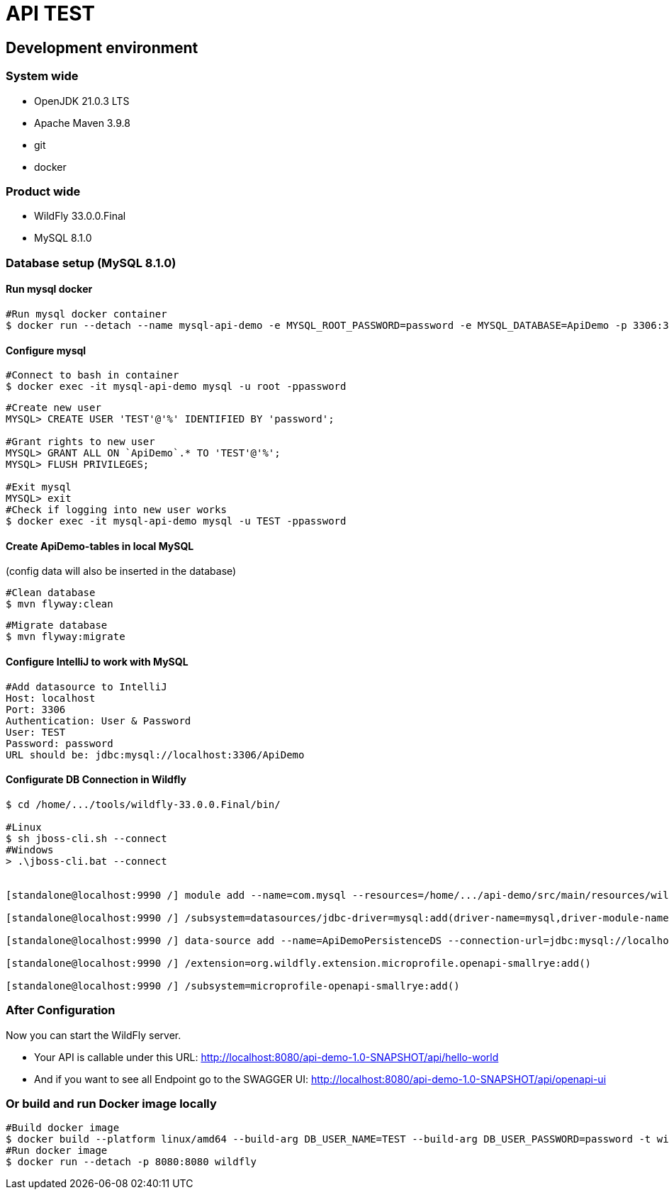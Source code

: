 = API TEST

== Development environment

=== System wide
* OpenJDK 21.0.3 LTS
* Apache Maven 3.9.8
* git
* docker

=== Product wide
* WildFly 33.0.0.Final
* MySQL 8.1.0

=== Database setup (MySQL 8.1.0)

==== Run mysql docker

[source,bash]
----
#Run mysql docker container
$ docker run --detach --name mysql-api-demo -e MYSQL_ROOT_PASSWORD=password -e MYSQL_DATABASE=ApiDemo -p 3306:3306 mysql:8.1.0
----

==== Configure mysql

[source,bash]
----
#Connect to bash in container
$ docker exec -it mysql-api-demo mysql -u root -ppassword
----
[source,bash]
----
#Create new user
MYSQL> CREATE USER 'TEST'@'%' IDENTIFIED BY 'password';

#Grant rights to new user
MYSQL> GRANT ALL ON `ApiDemo`.* TO 'TEST'@'%';
MYSQL> FLUSH PRIVILEGES;

#Exit mysql
MYSQL> exit
#Check if logging into new user works
$ docker exec -it mysql-api-demo mysql -u TEST -ppassword
----
==== Create ApiDemo-tables in local MySQL ====
(config data will also be inserted in the database)

[source,bash]
----
#Clean database
$ mvn flyway:clean
----
[source,bash]
----
#Migrate database
$ mvn flyway:migrate
----

==== Configure IntelliJ to work with MySQL

[source,bash]
----
#Add datasource to IntelliJ
Host: localhost
Port: 3306
Authentication: User & Password
User: TEST
Password: password
URL should be: jdbc:mysql://localhost:3306/ApiDemo
----

==== Configurate DB Connection in Wildfly
[source,bash]
----
$ cd /home/.../tools/wildfly-33.0.0.Final/bin/

#Linux
$ sh jboss-cli.sh --connect
#Windows
> .\jboss-cli.bat --connect


[standalone@localhost:9990 /] module add --name=com.mysql --resources=/home/.../api-demo/src/main/resources/wildfly/modules/com/mysql/main/mysql-connector-j-9.0.0.jar --dependencies=javax.api,javax.transaction.api

[standalone@localhost:9990 /] /subsystem=datasources/jdbc-driver=mysql:add(driver-name=mysql,driver-module-name=com.mysql,driver-xa-datasource-class-name=com.mysql.cj.jdbc.MysqlXADataSource)

[standalone@localhost:9990 /] data-source add --name=ApiDemoPersistenceDS --connection-url=jdbc:mysql://localhost:3306/ApiDemo --jndi-name=java:jboss/datasources/ApiDemoPersistenceDS --driver-name=mysql --user-name=TEST --password=password --transaction-isolation=TRANSACTION_READ_COMMITTED --min-pool-size=10 --max-pool-size=50 --pool-prefill=true --allocation-retry=3 --allocation-retry-wait-millis=100 --valid-connection-checker-class-name=org.jboss.jca.adapters.jdbc.extensions.mysql.MySQLValidConnectionChecker --validate-on-match=false --background-validation=true --background-validation-millis=30000 --stale-connection-checker-class-name=org.jboss.jca.adapters.jdbc.extensions.mysql.MySQLStaleConnectionChecker --exception-sorter-class-name=org.jboss.jca.adapters.jdbc.extensions.mysql.MySQLExceptionSorter --enabled=true

[standalone@localhost:9990 /] /extension=org.wildfly.extension.microprofile.openapi-smallrye:add()

[standalone@localhost:9990 /] /subsystem=microprofile-openapi-smallrye:add()
----

=== After Configuration
Now you can start the WildFly server.

- Your API is callable under this URL: http://localhost:8080/api-demo-1.0-SNAPSHOT/api/hello-world

- And if you want to see all Endpoint go to the SWAGGER UI: http://localhost:8080/api-demo-1.0-SNAPSHOT/api/openapi-ui

=== Or build and run Docker image locally
[source,bash]
----
#Build docker image
$ docker build --platform linux/amd64 --build-arg DB_USER_NAME=TEST --build-arg DB_USER_PASSWORD=password -t wildfly .
#Run docker image
$ docker run --detach -p 8080:8080 wildfly
----

